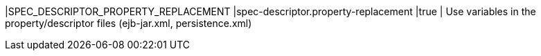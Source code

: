 |SPEC_DESCRIPTOR_PROPERTY_REPLACEMENT |spec-descriptor.property-replacement |true | Use variables in the property/descriptor files (ejb-jar.xml, persistence.xml)

